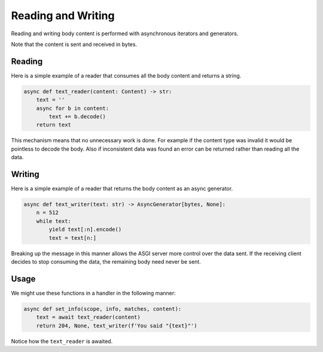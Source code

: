 Reading and Writing
===================

Reading and writing body content is performed with asynchronous iterators and generators.

Note that the content is sent and received in bytes.

Reading
-------

Here is a simple example of a reader that consumes all the body content and returns a string.

.. code-block:: python

    async def text_reader(content: Content) -> str:
        text = ''
        async for b in content:
            text += b.decode()
        return text

This mechanism means that no unnecessary work is done. For example if the content type was invalid it would be pointless
to decode the body. Also if inconsistent data was found an error can be returned rather than reading all the data.

Writing
-------

Here is a simple example of a reader that returns the body content as an async generator.

.. code-block:: python

    async def text_writer(text: str) -> AsyncGenerator[bytes, None]:
        n = 512
        while text:
            yield text[:n].encode()
            text = text[n:]

Breaking up the message in this manner allows the ASGI server more control over the data sent. If the receiving client
decides to stop consuming the data, the remaining body need never be sent.

Usage
-----

We might use these functions in a handler in the following manner:

.. code-block:: python

    async def set_info(scope, info, matches, content):
        text = await text_reader(content)
        return 204, None, text_writer(f'You said "{text}"')

Notice how the ``text_reader`` is awaited.
